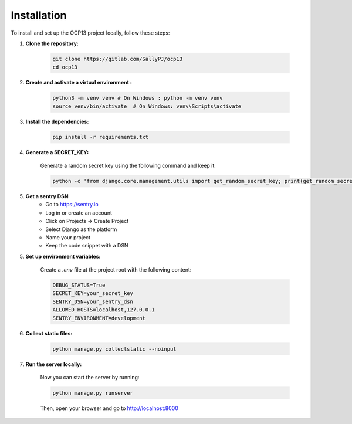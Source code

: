 Installation
==========================================

To install and set up the OCP13 project locally, follow these steps:

1. **Clone the repository:**

    .. code-block:: bash

        git clone https://gitlab.com/SallyPJ/ocp13
        cd ocp13

2. **Create and activate a virtual environment :**

    .. code-block:: bash

        python3 -m venv venv # On Windows : python -m venv venv
        source venv/bin/activate  # On Windows: venv\Scripts\activate

3. **Install the dependencies:**

    .. code-block:: bash

        pip install -r requirements.txt

4. **Generate a SECRET_KEY:**

    Generate a random secret key using the following command and keep it:

    .. code-block:: bash

        python -c 'from django.core.management.utils import get_random_secret_key; print(get_random_secret_key())'

5. **Get a sentry DSN**
    - Go to https://sentry.io
    - Log in or create an account
    - Click on Projects → Create Project
    - Select Django as the platform
    - Name your project
    - Keep the code snippet with a DSN

5. **Set up environment variables:**

    Create a `.env` file at the project root with the following content:

    .. code-block:: dotenv

        DEBUG_STATUS=True
        SECRET_KEY=your_secret_key
        SENTRY_DSN=your_sentry_dsn
        ALLOWED_HOSTS=localhost,127.0.0.1
        SENTRY_ENVIRONMENT=development

6. **Collect static files:**

    .. code-block:: bash

        python manage.py collectstatic --noinput

7. **Run the server locally:**

    Now you can start the server by running:

    .. code-block:: bash

        python manage.py runserver

    Then, open your browser and go to  http://localhost:8000